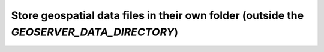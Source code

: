 Store geospatial data files in their own folder (outside the `GEOSERVER_DATA_DIRECTORY`)
===========================================================================================
